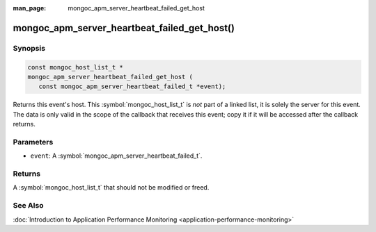 :man_page: mongoc_apm_server_heartbeat_failed_get_host

mongoc_apm_server_heartbeat_failed_get_host()
=============================================

Synopsis
--------

.. code-block:: c

  const mongoc_host_list_t *
  mongoc_apm_server_heartbeat_failed_get_host (
     const mongoc_apm_server_heartbeat_failed_t *event);

Returns this event's host. This :symbol:`mongoc_host_list_t` is *not* part of a linked list, it is solely the server for this event. The data is only valid in the scope of the callback that receives this event; copy it if it will be accessed after the callback returns.

Parameters
----------

* ``event``: A :symbol:`mongoc_apm_server_heartbeat_failed_t`.

Returns
-------

A :symbol:`mongoc_host_list_t` that should not be modified or freed.

See Also
--------

:doc:`Introduction to Application Performance Monitoring <application-performance-monitoring>`

